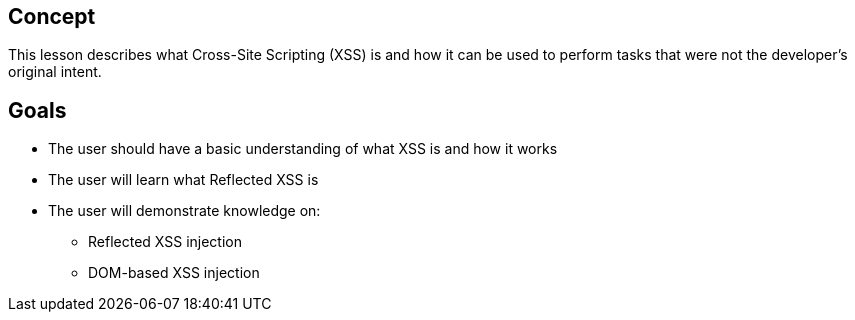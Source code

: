 == Concept 

This lesson describes what Cross-Site Scripting (XSS) is and how it can be used to perform tasks that were not the developer's original intent.

== Goals

* The user should have a basic understanding of what XSS is and how it  works
* The user will learn what Reflected XSS is
* The user will demonstrate knowledge on:
** Reflected XSS injection
** DOM-based XSS injection



